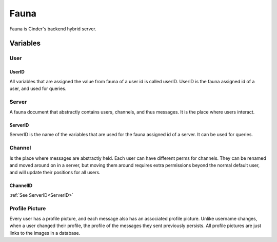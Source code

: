 =====
Fauna
=====

Fauna is Cinder's backend hybrid server.

---------
Variables
---------

####
User
####

******
UserID
******

All variables that are assigned the value from fauna of a user id is called userID.
UserID is the fauna assigned id of a user, and used for queries.

######
Server
######

A fauna document that abstractly contains users, channels, and thus messages.
It is the place where users interact.

********
ServerID
********

ServerID is the name of the variables that are used for the fauna assigned id of a server.
It can be used for queries.

#######
Channel
#######

Is the place where messages are abstractly held. Each user can have different perms for channels.
They can be renamed and moved around on in a server, but moving them around requires extra permissions
beyond the normal default user, and will update their positions for all users.

*********
ChannelID
*********
:ref:`See ServerID<ServerID>`


###############
Profile Picture
###############

Every user has a profile picture, and each message also has an associated profile picture.
Unlike username changes, when a user changed their profile, the profile of the messages
they sent previously persists. All profile pictures are just links to the images in a database.
